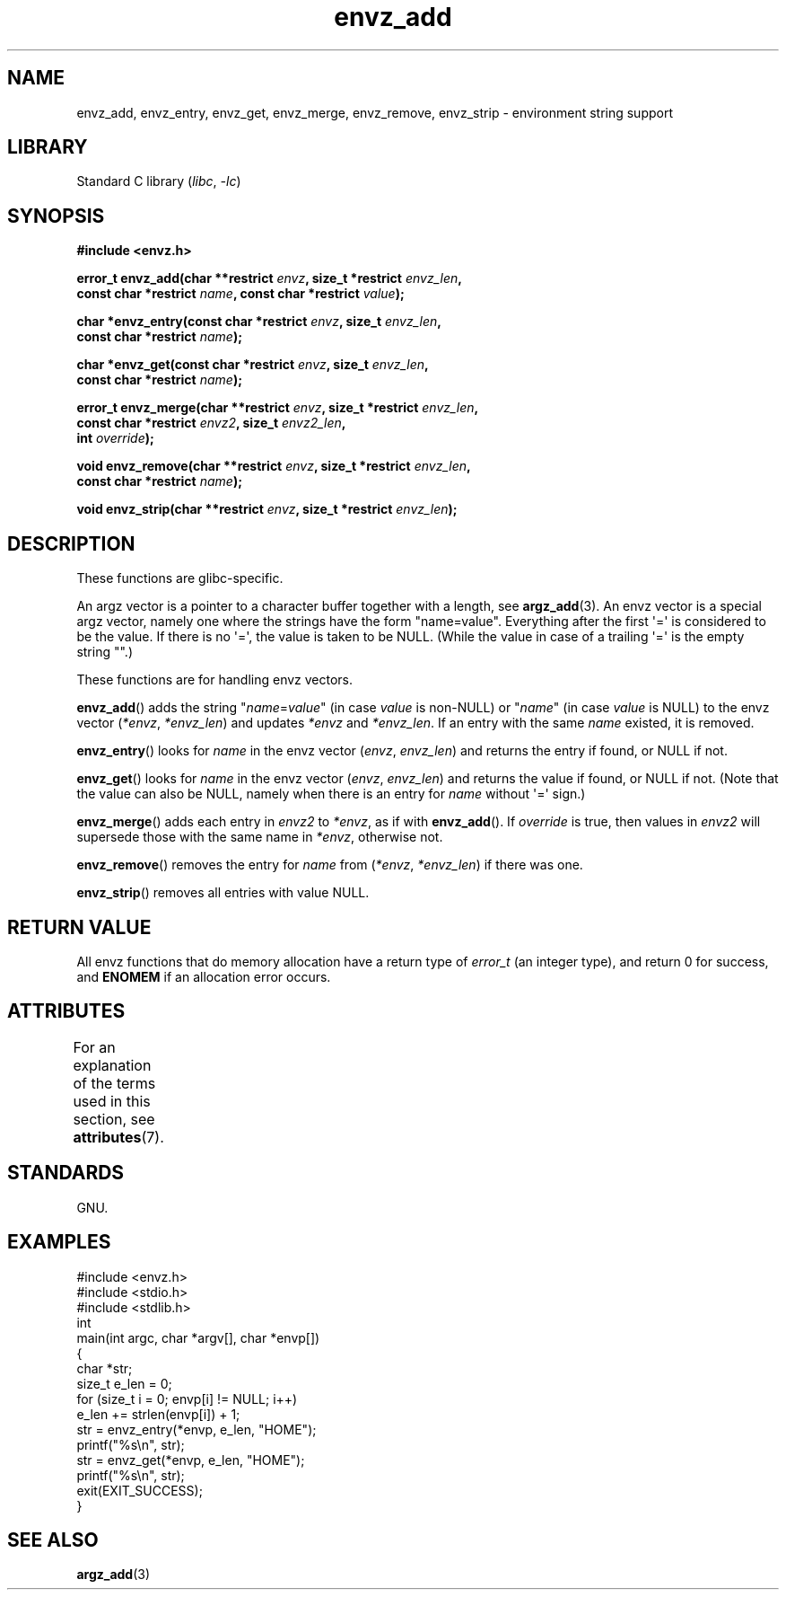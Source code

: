 '\" t
.\" Copyright, The authors of the Linux man-pages project
.\"
.\" SPDX-License-Identifier: GPL-1.0-or-later
.\"
.TH envz_add 3 (date) "Linux man-pages (unreleased)"
.SH NAME
envz_add, envz_entry, envz_get, envz_merge,
envz_remove, envz_strip \- environment string support
.SH LIBRARY
Standard C library
.RI ( libc ,\~ \-lc )
.SH SYNOPSIS
.nf
.B #include <envz.h>
.P
.BI "error_t envz_add(char **restrict " envz ", size_t *restrict " envz_len ,
.BI "               const char *restrict " name \
", const char *restrict " value );
.P
.BI "char *envz_entry(const char *restrict " envz ", size_t " envz_len ,
.BI "               const char *restrict " name );
.P
.BI "char *envz_get(const char *restrict " envz ", size_t " envz_len ,
.BI "               const char *restrict " name );
.P
.BI "error_t envz_merge(char **restrict " envz ", size_t *restrict " envz_len ,
.BI "               const char *restrict " envz2 ", size_t " envz2_len ,
.BI "               int " override );
.P
.BI "void envz_remove(char **restrict " envz ", size_t *restrict " envz_len ,
.BI "               const char *restrict " name );
.P
.BI "void envz_strip(char **restrict " envz ", size_t *restrict " envz_len );
.fi
.SH DESCRIPTION
These functions are glibc-specific.
.P
An argz vector is a pointer to a character buffer together with a length,
see
.BR argz_add (3).
An envz vector is a special argz vector, namely one where the strings
have the form "name=value".
Everything after the first \[aq]=\[aq] is considered
to be the value.
If there is no \[aq]=\[aq], the value is taken to be NULL.
(While the value in case of a trailing \[aq]=\[aq] is the empty string "".)
.P
These functions are for handling envz vectors.
.P
.BR envz_add ()
adds the string
.RI \&" name = value \&"
(in case
.I value
is non-NULL) or
.RI \&" name \&"
(in case
.I value
is NULL) to the envz vector
.RI ( *envz ,\  *envz_len )
and updates
.I *envz
and
.IR *envz_len .
If an entry with the same
.I name
existed, it is removed.
.P
.BR envz_entry ()
looks for
.I name
in the envz vector
.RI ( envz ,\  envz_len )
and returns the entry if found, or NULL if not.
.P
.BR envz_get ()
looks for
.I name
in the envz vector
.RI ( envz ,\  envz_len )
and returns the value if found, or NULL if not.
(Note that the value can also be NULL, namely when there is
an entry for
.I name
without \[aq]=\[aq] sign.)
.P
.BR envz_merge ()
adds each entry in
.I envz2
to
.IR *envz ,
as if with
.BR envz_add ().
If
.I override
is true, then values in
.I envz2
will supersede those with the same name in
.IR *envz ,
otherwise not.
.P
.BR envz_remove ()
removes the entry for
.I name
from
.RI ( *envz ,\  *envz_len )
if there was one.
.P
.BR envz_strip ()
removes all entries with value NULL.
.SH RETURN VALUE
All envz functions that do memory allocation have a return type of
.I error_t
(an integer type),
and return 0 for success, and
.B ENOMEM
if an allocation error occurs.
.SH ATTRIBUTES
For an explanation of the terms used in this section, see
.BR attributes (7).
.TS
allbox;
lbx lb lb
l l l.
Interface	Attribute	Value
T{
.na
.nh
.BR envz_add (),
.BR envz_entry (),
.BR envz_get (),
.BR envz_merge (),
.BR envz_remove (),
.BR envz_strip ()
T}	Thread safety	MT-Safe
.TE
.SH STANDARDS
GNU.
.SH EXAMPLES
.\" SRC BEGIN (envz_add.c)
.EX
#include <envz.h>
#include <stdio.h>
#include <stdlib.h>
\&
int
main(int argc, char *argv[], char *envp[])
{
    char    *str;
    size_t  e_len = 0;
\&
    for (size_t i = 0; envp[i] != NULL; i++)
        e_len += strlen(envp[i]) + 1;
\&
    str = envz_entry(*envp, e_len, "HOME");
    printf("%s\[rs]n", str);
    str = envz_get(*envp, e_len, "HOME");
    printf("%s\[rs]n", str);
    exit(EXIT_SUCCESS);
}
.EE
.\" SRC END
.SH SEE ALSO
.BR argz_add (3)
